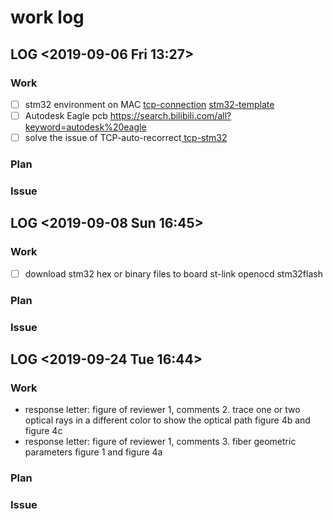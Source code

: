 * work log
** LOG <2019-09-06 Fri 13:27> 
*** Work  

    - [ ] stm32 environment on MAC [[file:~/Downloads/08w5500_sever_client_udp/][tcp-connection]] [[file:~/Documents/Garage/template/mcu/][stm32-template  ]]
    - [ ] Autodesk Eagle pcb https://search.bilibili.com/all?keyword=autodesk%20eagle
    - [ ] solve the issue of TCP-auto-recorrect[[file:~/Downloads/08w5500_sever_client_udp/][ tcp-stm32]] 
*** Plan 
*** Issue 
** LOG <2019-09-08 Sun 16:45> 
*** Work  
    - [ ] download stm32 hex or binary files to board
      st-link openocd stm32flash
*** Plan 
*** Issue 
** LOG <2019-09-24 Tue 16:44>
*** Work 
    - response letter: figure of reviewer 1, comments 2. trace one or two optical rays in a different color to show the optical path
      figure 4b and figure 4c
    - response letter: figure of reviewer 1, comments 3. fiber geometric parameters
      figure 1 and figure 4a
*** Plan
*** Issue
